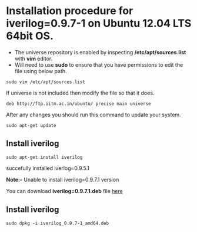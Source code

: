 * Installation procedure for *iverilog=0.9.7-1* on Ubuntu 12.04 LTS 64bit OS.
  - The universe repository is enabled by inspecting */etc/apt/sources.list* with *vim* editor.
  - Will need to use *sudo* to ensure that you have permissions to edit the file using below path.
#+begin_example
sudo vim /etc/apt/sources.list
#+end_example
If universe is not included then modify the file so that it does.
#+begin_example
deb http://ftp.iitm.ac.in/ubuntu/ precise main universe
#+end_example
After any changes you should run this command to update your system.
#+begin_example
sudo apt-get update
#+end_example
** Install iverilog
#+begin_example
sudo apt-get install iverilog
#+end_example
succefully installed iverlog=0.9.5.1

*Note:-* Unable to install iverilog=0.9.7.1 version

You can download *iverilog=0.9.7.1.deb* file [[https://launchpad.net/ubuntu/trusty/amd64/iverilog/0.9.7-1][here]]
** Install iverilog
#+begin_example
sudo dpkg -i iverilog_0.9.7-1_amd64.deb
#+end_example
   

